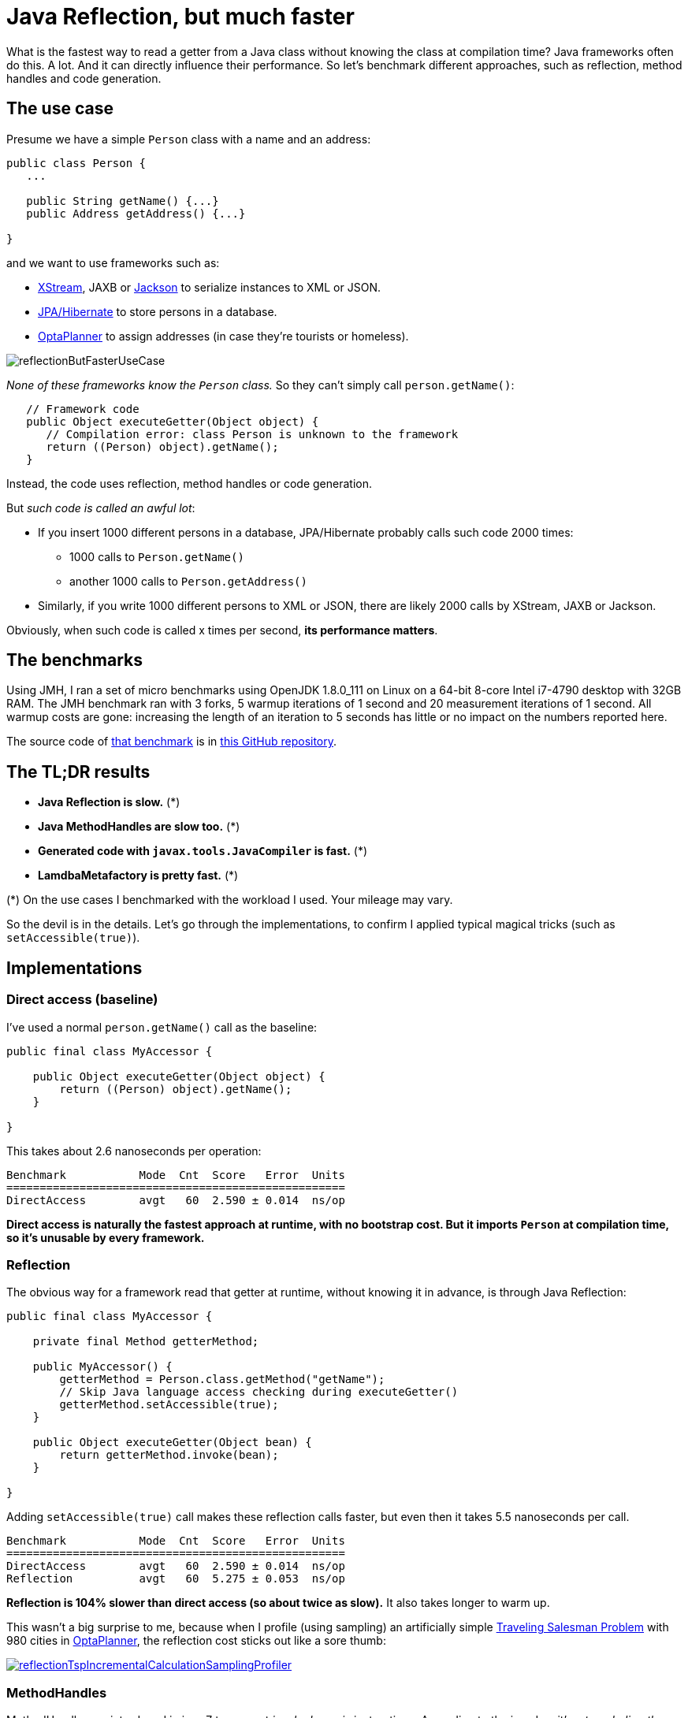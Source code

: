 = Java Reflection, but much faster
:page-interpolate: true
:awestruct-author: ge0ffrey
:awestruct-layout: blogPostBase
:awestruct-tags: [coding, benchmark]
:awestruct-share_image_filename: reflectionButFasterUseCase.png

What is the fastest way to read a getter from a Java class without knowing the class at compilation time?
Java frameworks often do this. A lot. And it can directly influence their performance.
So let's benchmark different approaches, such as reflection, method handles and code generation.

== The use case

Presume we have a simple `Person` class with a name and an address:

[source,java]
----
public class Person {
   ...

   public String getName() {...}
   public Address getAddress() {...}

}
----

and we want to use frameworks such as:

- http://x-stream.github.io/[XStream], JAXB or https://github.com/FasterXML/jackson[Jackson] to serialize instances to XML or JSON.
- http://hibernate.org/[JPA/Hibernate] to store persons in a database.
- https://www.optaplanner.org/[OptaPlanner] to assign addresses (in case they're tourists or homeless).

image::reflectionButFasterUseCase.png[]

_None of these frameworks know the `Person` class._ So they can't simply call `person.getName()`:

[source,java]
----
   // Framework code
   public Object executeGetter(Object object) {
      // Compilation error: class Person is unknown to the framework
      return ((Person) object).getName();
   }
----

Instead, the code uses reflection, method handles or code generation.

But _such code is called an awful lot_:

* If you insert 1000 different persons in a database, JPA/Hibernate probably calls such code 2000 times:
** 1000 calls to `Person.getName()`
** another 1000 calls to `Person.getAddress()`
* Similarly, if you write 1000 different persons to XML or JSON, there are likely 2000 calls by XStream, JAXB or Jackson.

Obviously, when such code is called x times per second, *its performance matters*.

== The benchmarks

Using JMH, I ran a set of micro benchmarks using OpenJDK 1.8.0_111 on Linux
on a 64-bit 8-core Intel i7-4790 desktop with 32GB RAM.
The JMH benchmark ran with 3 forks, 5 warmup iterations of 1 second and 20 measurement iterations of 1 second.
All warmup costs are gone: increasing the length of an iteration to 5 seconds has little or no impact on the numbers reported here.

The source code of https://github.com/ge0ffrey/ge0ffrey-presentations/blob/master/code/fasterreflection/fasterreflection-client/src/main/java/be/ge0ffrey/presentations/fasterreflection/client/FasterReflectionClientBenchmark.java[that benchmark]
is in https://github.com/ge0ffrey/ge0ffrey-presentations/tree/master/code/fasterreflection[this GitHub repository].

== The TL;DR results

* *Java Reflection is slow.* (*)
* *Java MethodHandles are slow too.* (*)
* *Generated code with `javax.tools.JavaCompiler` is fast.* (*)
* *LamdbaMetafactory is pretty fast.* (*)

(*) On the use cases I benchmarked with the workload I used. Your mileage may vary.

So the devil is in the details.
Let's go through the implementations,
to confirm I applied typical magical tricks (such as `setAccessible(true)`).

== Implementations

=== Direct access (baseline)

I've used a normal `person.getName()` call as the baseline:

[source,java]
----
public final class MyAccessor {

    public Object executeGetter(Object object) {
        return ((Person) object).getName();
    }

}
----

This takes about 2.6 nanoseconds per operation:

[source, txt]
----
Benchmark           Mode  Cnt  Score   Error  Units
===================================================
DirectAccess        avgt   60  2.590 ± 0.014  ns/op
----

*Direct access is naturally the fastest approach at runtime, with no bootstrap cost.
But it imports `Person` at compilation time, so it's unusable by every framework.*

=== Reflection

The obvious way for a framework read that getter at runtime, without knowing it in advance,
is through Java Reflection:

[source,java]
----
public final class MyAccessor {

    private final Method getterMethod;

    public MyAccessor() {
        getterMethod = Person.class.getMethod("getName");
        // Skip Java language access checking during executeGetter()
        getterMethod.setAccessible(true);
    }

    public Object executeGetter(Object bean) {
        return getterMethod.invoke(bean);
    }

}
----

Adding `setAccessible(true)` call makes these reflection calls faster,
but even then it takes 5.5 nanoseconds per call.

[source, txt]
----
Benchmark           Mode  Cnt  Score   Error  Units
===================================================
DirectAccess        avgt   60  2.590 ± 0.014  ns/op
Reflection          avgt   60  5.275 ± 0.053  ns/op
----

*Reflection is 104% slower than direct access (so about twice as slow).*
It also takes longer to warm up.

This wasn't a big surprise to me,
because when I profile (using sampling) an artificially simple
https://www.optaplanner.org/learn/useCases/vehicleRoutingProblem.html[Traveling Salesman Problem]
with 980 cities in https://www.optaplanner.org/[OptaPlanner],
the reflection cost sticks out like a sore thumb:

image::reflectionTspIncrementalCalculationSamplingProfiler.png[link="reflectionTspIncrementalCalculationSamplingProfiler.png" role="thumbnail"]

=== MethodHandles

MethodHandle was introduced in java 7 to support _invokedynamic_ instructions.
According to the javadoc, it's _a typed, directly executable reference to an underlying method._
Sounds fast, right?

[source,java]
----
public final class MyAccessor {

    private final MethodHandle getterMethodHandle;

    public MyAccessor() {
        MethodHandles.Lookup lookup = MethodHandles.lookup();
        // findVirtual() matches signature of Person.getName()
        getterMethodHandle = lookup.findVirtual(Person.class, "getName", MethodType.methodType(String.class))
            // asType() matches signature of MyAccessor.executeGetter()
            .asType(MethodType.methodType(Object.class, Object.class));
    }

    public Object executeGetter(Object bean) {
        return getterMethodHandle.invokeExact(bean);
    }

}
----

Well unfortunately, *MethodHandle is even slower than reflection* in OpenJDK 8.
It takes 6.1 nanoseconds per operation, so 136% slower than direct access.

[source, txt]
----
Benchmark           Mode  Cnt  Score   Error  Units
===================================================
DirectAccess        avgt   60  2.590 ± 0.014  ns/op
Reflection          avgt   60  5.275 ± 0.053  ns/op
MethodHandle        avgt   60  6.100 ± 0.079  ns/op
----

Using `lookup.unreflectGetter(Field)` instead of `lookup.findVirtual(...)` has no notable difference.
I do hope that MethodHandle will become as fast as direct access in future Java versions.

=== Static MethodHandles (update on 2017-01-11)

I also ran a benchmark with MethodHandle in a static field.
The JVM can do more magic with static fields, https://shipilev.net/jvm-anatomy-park/17-trust-nonstatic-final-fields/[as explained by Aleksey Shipilёv].
Aleksey and John O'Hara correctly pointed out that the original benchmark didn't use static fields correctly,
so I fixed that. Here are the amended results:

[source, txt]
----
Benchmark           Mode  Cnt  Score   Error  Units
===================================================
DirectAccess        avgt   60  2.590 ± 0.014  ns/op
MethodHandle        avgt   60  6.100 ± 0.079  ns/op
StaticMethodHandle  avgt   60  2.635 ± 0.027  ns/op
----

Yes, *a static MethodHandle is as fast as direct access, but it's still useless*, unless we want to write code like this:

[source,java]
----
public final class MyAccessors {

    private static final MethodHandle handle1; // Person.getName()
    private static final MethodHandle handle2; // Person.getAge()
    private static final MethodHandle handle3; // Company.getName()
    private static final MethodHandle handle4; // Company.getAddress()
    private static final MethodHandle handle5; // ...
    private static final MethodHandle handle6;
    private static final MethodHandle handle7;
    private static final MethodHandle handle8;
    private static final MethodHandle handle9;
    ...
    private static final MethodHandle handle1000;

}
----

If our framework deals with a domain class hierarchy with 4 getters, it would fill up the first 4 fields.
However, if it deals with 100 domain classes with 20 getters each, totaling 2000 getters,
it will crash due to a lack of static fields.

Besides, if I wrote code like this, even first year students would come tell me that _I am doing it wrong_.
Static fields shouldn't be used for instance variables.

=== Generated code with javax.tools.JavaCompiler

In Java, it's possible to compile and run generated Java code at runtime.
So with the `javax.tools.JavaCompiler` API, we can generate the direct access code at runtime:

[source,java]
----
public abstract class MyAccessor {

    // Just a gist of the code, the full source code is linked in a previous section
    public static MyAccessor generate() {
        final String String fullClassName = "x.y.generated.MyAccessorPerson$getName";
        final String source = "package x.y.generated;\n"
                + "public final class MyAccessorPerson$getName extends MyAccessor {\n"
                + "    public Object executeGetter(Object bean) {\n"
                + "        return ((Person) object).getName();\n"
                + "    }\n"
                + "}";
        JavaFileObject fileObject = new ...(fullClassName, source);

        JavaCompiler compiler = ToolProvider.getSystemJavaCompiler();
        ClassLoader classLoader = ...;
        JavaFileManager javaFileManager = new ...(..., classLoader)
        CompilationTask task = compiler.getTask(..., javaFileManager, ..., singletonList(fileObject));
        boolean success = task.call();
        ...
        Class compiledClass = classLoader.loadClass(fullClassName);
        return compiledClass.newInstance();
    }

    // Implemented by the generated subclass
    public abstract Object executeGetter(Object object);

}
----

The full source code is much longer and available in https://github.com/ge0ffrey/ge0ffrey-presentations/tree/master/code/fasterreflection[this GitHub repository].
For more information on how to use `javax.tools.JavaCompiler`,
take a look at http://www.informit.com/articles/article.aspx?p=2027052&seqNum=2[page 2 of this article]
or https://www.ibm.com/developerworks/library/j-jcomp/index.html[this article].
In Java 8, it requires the `tools.jar` on the classpath, which is there automatically in a JDK installation.
In Java 9, it requires the module `java.compiler` in the modulepath.
Also, proper care needs to be taken that it doesn't generate a `classlist.mf` file in the working directory
and that it uses the correct `ClassLoader`.

Besides `javax.tools.JavaCompiler`, similar approaches can use ASM or CGLIB,
but those infer maven dependencies and might have different performance results.

In any case, *the generated code is as fast as direct access*:

[source, txt]
----
Benchmark           Mode  Cnt  Score   Error  Units
===================================================
DirectAccess        avgt   60  2.590 ± 0.014  ns/op
JavaCompiler        avgt   60  2.726 ± 0.026  ns/op
----

So when I ran that
https://www.optaplanner.org/learn/useCases/vehicleRoutingProblem.html[Traveling Salesman Problem]
again in https://www.optaplanner.org/[OptaPlanner],
this time using code generation to access planning variables, _the score calculation speed was 18% faster overall_.
And the profiling (using sampling) looks much better too:

image::codeGenerationTspIncrementalCalculationSamplingProfiler.png[link="codeGenerationTspIncrementalCalculationSamplingProfiler.png" role="thumbnail"]

Note that in normal use cases, that performance gain will hardly be detectable,
due to massive CPU needs of a realistically complex score calculation...

One downside of code generation at runtime is that it infers a noticeable bootstrap cost (as discussed later),
especially if the generated code isn't compiled in bulk.
So I am still hoping that some day MethodHandles will get as fast as direct access,
just to avoid that bootstrap cost and the dependency pain.

=== LamdbaMetafactory (update on 2017-01-11)

On Reddit, I received an eloquent suggestion to use `LamdbaMetafactory`:

image::lambdaMetafactoryRedditResponse.png[]

Getting `LamdbaMetafactory` to work on a non-static method turned out to be challenging
(due to lack of documentation and StackOverflow questions), but it does work:

[source,java]
----
public final class MyAccessor {

    private final Function getterFunction;

    public MyAccessor() {
        MethodHandles.Lookup lookup = MethodHandles.lookup();
        CallSite site = LambdaMetafactory.metafactory(lookup,
                "apply",
                MethodType.methodType(Function.class),
                MethodType.methodType(Object.class, Object.class),
                lookup.findVirtual(Person.class, "getName", MethodType.methodType(String.class)),
                MethodType.methodType(String.class, Person.class));
        getterFunction = (Function) site.getTarget().invokeExact();
    }

    public Object executeGetter(Object bean) {
        return getterFunction.apply(bean);
    }

}
----

And it looks good: *LamdbaMetafactory is almost as fast as direct access.*
It's only 33% slower than direct access, so much better than reflection.

[source, txt]
----
Benchmark           Mode  Cnt  Score   Error  Units
===================================================
DirectAccess        avgt   60  2.590 ± 0.014  ns/op
Reflection          avgt   60  5.275 ± 0.053  ns/op
LamdbaMetafactory   avgt   60  3.453 ± 0.034  ns/op
----

When I ran that
https://www.optaplanner.org/learn/useCases/vehicleRoutingProblem.html[Traveling Salesman Problem]
again in https://www.optaplanner.org/[OptaPlanner],
this time using LamdbaMetafactory to access planning variables, _the score calculation speed was 9% faster overall_.
However, the profiling (using sampling) still shows a lot of `executeGetter()` time, but less than with reflection.

The metaspace cost seems to be about 2kb per lamdba in a non-scientific measurement
and it gets garbage collected normally.

== Bootstrap cost (update on 2017-01-25)

The runtime cost matters most, as it's not uncommon to retrieve a getter on thousands of instances per second.
However, the bootstrap cost matters too,
because we need to create a `MyAccessor` for every getter in the domain hierarchy that we want to reflect over,
such as `Person.getName()`, `Person.getAddress()`, `Address.getStreet()`, `Address.getCity()`, ...

Reflection and MethodHandle have a neglectable bootstrap cost.
For LamdbaMetafactory it is still acceptable: my machine creates about 25k accessors per second.
But for JavaCompiler it is not: my machine creates only about 200 accessors per second.

[source, txt]
----
Benchmark                    Mode  Cnt        Score        Error  Units
=======================================================================
Reflection Bootstrap         avgt   60      268.510 ±     25.271  ns/op //    0.3µs/op
MethodHandle Bootstrap       avgt   60     1519.177 ±     46.644  ns/op //    1.5µs/op
JavaCompiler Bootstrap       avgt   60  4814526.314 ± 503770.574  ns/op // 4814.5µs/op
LamdbaMetafactory Bootstrap  avgt   60    38904.287 ±   1330.080  ns/op //   39.9µs/op
----

This benchmark does not do caching or bulk complication.

== Conclusion

In this investigation, reflection and (usable) MethodHandles are twice as slow as direct access in OpenJDK 8.
Generated code is as fast as direct access, but it's a pain.
LamdbaMetafactory is almost as fast as direct access.

[source, txt]
----
Benchmark           Mode  Cnt  Score   Error  Units
===================================================
DirectAccess        avgt   60  2.590 ± 0.014  ns/op
Reflection          avgt   60  5.275 ± 0.053  ns/op // 104% slower
MethodHandle        avgt   60  6.100 ± 0.079  ns/op // 136% slower
StaticMethodHandle  avgt   60  2.635 ± 0.027  ns/op //   2% slower
JavaCompiler        avgt   60  2.726 ± 0.026  ns/op //   5% slower
LamdbaMetafactory   avgt   60  3.453 ± 0.034  ns/op //  33% slower
----

Your mileage may vary.

